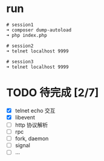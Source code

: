 * run
  #+BEGIN_EXAMPLE
  # session1
  ➜ composer dump-autoload
  ➜ php index.php

  # session2
  ➜ telnet localhost 9999

  # session3
  ➜ telnet localhost 9999
  #+END_EXAMPLE

* TODO 待完成 [2/7]
  - [X] telnet echo 交互
  - [X] libevent
  - [ ] http 协议解析
  - [ ] rpc
  - [ ] fork, daemon
  - [ ] signal
  - [ ] ...
